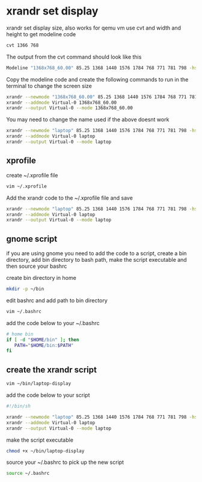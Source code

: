 #+STARTUP: content
* xrandr set display

xrandr set display size, also works for qemu vm
use cvt and width and height to get modeline code

#+begin_src sh
cvt 1366 768
#+end_src

The output from the cvt command should look like this

#+begin_src sh
Modeline "1368x768_60.00" 85.25 1368 1440 1576 1784 768 771 781 798 -hsync +vsync
#+end_src

Copy the modeline code and create the following commands to run in the terminal to change the screen size

#+begin_src sh
xrandr --newmode "1368x768_60.00" 85.25 1368 1440 1576 1784 768 771 781 798 -hsync +vsync
xrandr --addmode Virtual-0 1368x768_60.00
xrandr --output Virtual-0 --mode 1368x768_60.00
#+end_src

You may need to change the name used if the above doesnt work

#+begin_src sh
xrandr --newmode "laptop" 85.25 1368 1440 1576 1784 768 771 781 798 -hsync +vsync
xrandr --addmode Virtual-0 laptop
xrandr --output Virtual-0 --mode laptop
#+end_src

** xprofile

create ~/.xprofile file

#+begin_src sh
vim ~/.xprofile
#+end_src

Add the xrandr code to the ~/.xprofile file and save

#+begin_src sh
xrandr --newmode "laptop" 85.25 1368 1440 1576 1784 768 771 781 798 -hsync +vsync
xrandr --addmode Virtual-0 laptop
xrandr --output Virtual-0 --mode laptop
#+end_src

** gnome script

if you are using gnome you need to add the code to a script,
create a bin directory, add bin directory to bash path,
make the script executable and then source your bashrc

create bin directory in home

#+begin_src sh
mkdir -p ~/bin
#+end_src

edit bashrc and add path to bin directory

#+begin_src sh
vim ~/.bashrc
#+end_src

add the code below to your ~/.bashrc

#+begin_src sh
# home bin 
if [ -d "$HOME/bin" ]; then
   PATH="$HOME/bin:$PATH"
fi
#+end_src

** create the xrandr script

#+begin_src sh
vim ~/bin/laptop-display
#+end_src

add the code below to your script

#+begin_src sh
#!/bin/sh

xrandr --newmode "laptop" 85.25 1368 1440 1576 1784 768 771 781 798 -hsync +vsync
xrandr --addmode Virtual-0 laptop
xrandr --output Virtual-0 --mode laptop
#+end_src

make the script executable

#+begin_src sh
chmod +x ~/bin/laptop-display
#+end_src

source your ~/.bashrc to pick up the new script

#+begin_src sh
source ~/.bashrc
#+end_src
